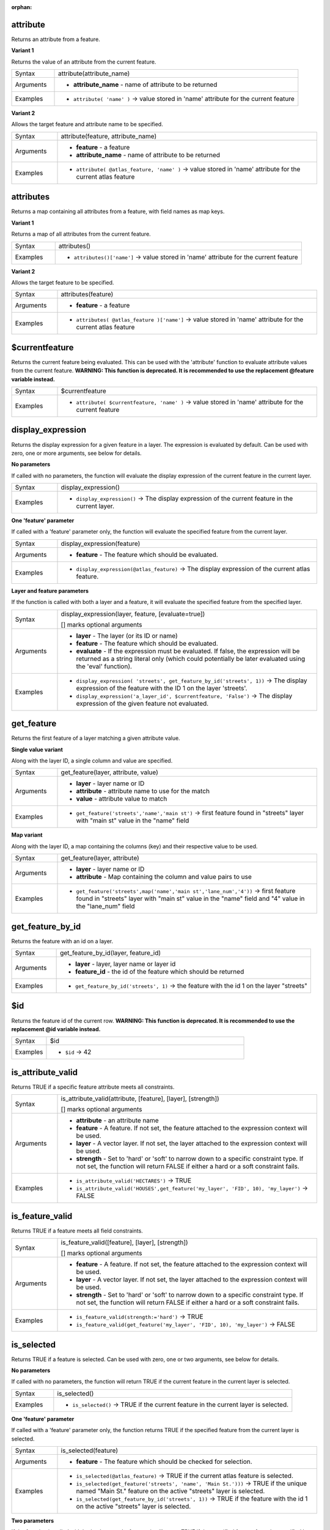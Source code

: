 :orphan:

.. DO NOT EDIT THIS FILE DIRECTLY. It is generated automatically by
   populate_expressions_list.py in the scripts folder.
   Changes should be made in the function help files
   in the resources/function_help/json/ folder in the
   qgis/QGIS repository.

.. _expression_function_Record_and_Attributes_attribute:

attribute
.........

Returns an attribute from a feature.

**Variant 1**

Returns the value of an attribute from the current feature.

.. list-table::
   :widths: 15 85

   * - Syntax
     - attribute(attribute_name)
   * - Arguments
     - * **attribute_name** - name of attribute to be returned
   * - Examples
     - * ``attribute( 'name' )`` → value stored in 'name' attribute for the current feature


**Variant 2**

Allows the target feature and attribute name to be specified.

.. list-table::
   :widths: 15 85

   * - Syntax
     - attribute(feature, attribute_name)
   * - Arguments
     - * **feature** - a feature
       * **attribute_name** - name of attribute to be returned
   * - Examples
     - * ``attribute( @atlas_feature, 'name' )`` → value stored in 'name' attribute for the current atlas feature


.. end_attribute_section

.. _expression_function_Record_and_Attributes_attributes:

attributes
..........

Returns a map containing all attributes from a feature, with field names as map keys.

**Variant 1**

Returns a map of all attributes from the current feature.

.. list-table::
   :widths: 15 85

   * - Syntax
     - attributes()
   * - Examples
     - * ``attributes()['name']`` → value stored in 'name' attribute for the current feature


**Variant 2**

Allows the target feature to be specified.

.. list-table::
   :widths: 15 85

   * - Syntax
     - attributes(feature)
   * - Arguments
     - * **feature** - a feature
   * - Examples
     - * ``attributes( @atlas_feature )['name']`` → value stored in 'name' attribute for the current atlas feature


.. end_attributes_section

.. _expression_function_Record_and_Attributes_$currentfeature:

$currentfeature
...............

Returns the current feature being evaluated. This can be used with the 'attribute' function to evaluate attribute values from the current feature. **WARNING: This function is deprecated. It is recommended to use the replacement @feature variable instead.**

.. list-table::
   :widths: 15 85

   * - Syntax
     - $currentfeature
   * - Examples
     - * ``attribute( $currentfeature, 'name' )`` → value stored in 'name' attribute for the current feature


.. end_$currentfeature_section

.. _expression_function_Record_and_Attributes_display_expression:

display_expression
..................

Returns the display expression for a given feature in a layer. The expression is evaluated by default. Can be used with zero, one or more arguments, see below for details.

**No parameters**

If called with no parameters, the function will evaluate the display expression of the current feature in the current layer.

.. list-table::
   :widths: 15 85

   * - Syntax
     - display_expression()
   * - Examples
     - * ``display_expression()`` → The display expression of the current feature in the current layer.


**One 'feature' parameter**

If called with a 'feature' parameter only, the function will evaluate the specified feature from the current layer.

.. list-table::
   :widths: 15 85

   * - Syntax
     - display_expression(feature)
   * - Arguments
     - * **feature** - The feature which should be evaluated.
   * - Examples
     - * ``display_expression(@atlas_feature)`` → The display expression of the current atlas feature.


**Layer and feature parameters**

If the function is called with both a layer and a feature, it will evaluate the specified feature from the specified layer.

.. list-table::
   :widths: 15 85

   * - Syntax
     - display_expression(layer, feature, [evaluate=true])

       [] marks optional arguments
   * - Arguments
     - * **layer** - The layer (or its ID or name)
       * **feature** - The feature which should be evaluated.
       * **evaluate** - If the expression must be evaluated. If false, the expression will be returned as a string literal only (which could potentially be later evaluated using the 'eval' function).
   * - Examples
     - * ``display_expression( 'streets', get_feature_by_id('streets', 1))`` → The display expression of the feature with the ID 1 on the layer 'streets'.
       * ``display_expression('a_layer_id', $currentfeature, 'False')`` → The display expression of the given feature not evaluated.


.. end_display_expression_section

.. _expression_function_Record_and_Attributes_get_feature:

get_feature
...........

Returns the first feature of a layer matching a given attribute value.

**Single value variant**

Along with the layer ID, a single column and value are specified.

.. list-table::
   :widths: 15 85

   * - Syntax
     - get_feature(layer, attribute, value)
   * - Arguments
     - * **layer** - layer name or ID
       * **attribute** - attribute name to use for the match
       * **value** - attribute value to match
   * - Examples
     - * ``get_feature('streets','name','main st')`` → first feature found in "streets" layer with "main st" value in the "name" field


**Map variant**

Along with the layer ID, a map containing the columns (key) and their respective value to be used.

.. list-table::
   :widths: 15 85

   * - Syntax
     - get_feature(layer, attribute)
   * - Arguments
     - * **layer** - layer name or ID
       * **attribute** - Map containing the column and value pairs to use
   * - Examples
     - * ``get_feature('streets',map('name','main st','lane_num','4'))`` → first feature found in "streets" layer with "main st" value in the "name" field and  "4" value in the "lane_num" field


.. end_get_feature_section

.. _expression_function_Record_and_Attributes_get_feature_by_id:

get_feature_by_id
.................

Returns the feature with an id on a layer.

.. list-table::
   :widths: 15 85

   * - Syntax
     - get_feature_by_id(layer, feature_id)
   * - Arguments
     - * **layer** - layer, layer name or layer id
       * **feature_id** - the id of the feature which should be returned
   * - Examples
     - * ``get_feature_by_id('streets', 1)`` → the feature with the id 1 on the layer "streets"


.. end_get_feature_by_id_section

.. _expression_function_Record_and_Attributes_$id:

$id
...

Returns the feature id of the current row. **WARNING: This function is deprecated. It is recommended to use the replacement @id variable instead.**

.. list-table::
   :widths: 15 85

   * - Syntax
     - $id
   * - Examples
     - * ``$id`` → 42


.. end_$id_section

.. _expression_function_Record_and_Attributes_is_attribute_valid:

is_attribute_valid
..................

Returns TRUE if a specific feature attribute meets all constraints.

.. list-table::
   :widths: 15 85

   * - Syntax
     - is_attribute_valid(attribute, [feature], [layer], [strength])

       [] marks optional arguments
   * - Arguments
     - * **attribute** - an attribute name
       * **feature** - A feature. If not set, the feature attached to the expression context will be used.
       * **layer** - A vector layer. If not set, the layer attached to the expression context will be used.
       * **strength** - Set to 'hard' or 'soft' to narrow down to a specific constraint type. If not set, the function will return FALSE if either a hard or a soft constraint fails.
   * - Examples
     - * ``is_attribute_valid('HECTARES')`` → TRUE
       * ``is_attribute_valid('HOUSES',get_feature('my_layer', 'FID', 10), 'my_layer')`` → FALSE


.. end_is_attribute_valid_section

.. _expression_function_Record_and_Attributes_is_feature_valid:

is_feature_valid
................

Returns TRUE if a feature meets all field constraints.

.. list-table::
   :widths: 15 85

   * - Syntax
     - is_feature_valid([feature], [layer], [strength])

       [] marks optional arguments
   * - Arguments
     - * **feature** - A feature. If not set, the feature attached to the expression context will be used.
       * **layer** - A vector layer. If not set, the layer attached to the expression context will be used.
       * **strength** - Set to 'hard' or 'soft' to narrow down to a specific constraint type. If not set, the function will return FALSE if either a hard or a soft constraint fails.
   * - Examples
     - * ``is_feature_valid(strength:='hard')`` → TRUE
       * ``is_feature_valid(get_feature('my_layer', 'FID', 10), 'my_layer')`` → FALSE


.. end_is_feature_valid_section

.. _expression_function_Record_and_Attributes_is_selected:

is_selected
...........

Returns TRUE if a feature is selected. Can be used with zero, one or two arguments, see below for details.

**No parameters**

If called with no parameters, the function will return TRUE if the current feature in the current layer is selected.

.. list-table::
   :widths: 15 85

   * - Syntax
     - is_selected()
   * - Examples
     - * ``is_selected()`` → TRUE if the current feature in the current layer is selected.


**One 'feature' parameter**

If called with a 'feature' parameter only, the function returns TRUE if the specified feature from the current layer is selected.

.. list-table::
   :widths: 15 85

   * - Syntax
     - is_selected(feature)
   * - Arguments
     - * **feature** - The feature which should be checked for selection.
   * - Examples
     - * ``is_selected(@atlas_feature)`` → TRUE if the current atlas feature is selected.
       * ``is_selected(get_feature('streets', 'name', 'Main St.')))`` → TRUE if the unique named "Main St." feature on the active "streets" layer is selected.
       * ``is_selected(get_feature_by_id('streets', 1))`` → TRUE if the feature with the id 1 on the active "streets" layer is selected.


**Two parameters**

If the function is called with both a layer and a feature, it will return TRUE if the specified feature from the specified layer is selected.

.. list-table::
   :widths: 15 85

   * - Syntax
     - is_selected(layer, feature)
   * - Arguments
     - * **layer** - The layer (its ID or name) on which the selection will be checked.
       * **feature** - The feature which should be checked for selection.
   * - Examples
     - * ``is_selected( 'streets', get_feature('streets', 'name', "street_name"))`` → TRUE if the current building's street is selected (assuming the building layer has a field named 'street_name' and the 'streets' layer has a field called 'name' with unique values).
       * ``is_selected( 'streets', get_feature_by_id('streets', 1))`` → TRUE if the feature with the id 1 on the "streets" layer is selected.


.. end_is_selected_section

.. _expression_function_Record_and_Attributes_maptip:

maptip
......

Returns the maptip for a given feature in a layer. The expression is evaluated by default. Can be used with zero, one or more arguments, see below for details.

**No parameters**

If called with no parameters, the function will evaluate the maptip of the current feature in the current layer.

.. list-table::
   :widths: 15 85

   * - Syntax
     - maptip()
   * - Examples
     - * ``maptip()`` → The maptip of the current feature in the current layer.


**One 'feature' parameter**

If called with a 'feature' parameter only, the function will evaluate the specified feature from the current layer.

.. list-table::
   :widths: 15 85

   * - Syntax
     - maptip(feature)
   * - Arguments
     - * **feature** - The feature which should be evaluated.
   * - Examples
     - * ``maptip(@atlas_feature)`` → The maptip of the current atlas feature.


**Layer and feature parameters**

If the function is called with both a layer and a feature, it will evaluate the specified feature from the specified layer.

.. list-table::
   :widths: 15 85

   * - Syntax
     - maptip(layer, feature, [evaluate=true])

       [] marks optional arguments
   * - Arguments
     - * **layer** - The layer (or its ID or name)
       * **feature** - The feature which should be evaluated.
       * **evaluate** - If the expression must be evaluated. If false, the expression will be returned as a string literal only (which could potentially be later evaluated using the 'eval_template' function).
   * - Examples
     - * ``maptip('streets', get_feature_by_id('streets', 1))`` → The maptip of the feature with the ID 1 on the layer 'streets'.
       * ``maptip('a_layer_id', $currentfeature, 'False')`` → The maptip of the given feature not evaluated.


.. end_maptip_section

.. _expression_function_Record_and_Attributes_num_selected:

num_selected
............

Returns the number of selected features on a given layer. By default works on the layer on which the expression is evaluated.

.. list-table::
   :widths: 15 85

   * - Syntax
     - num_selected([layer=current layer])

       [] marks optional arguments
   * - Arguments
     - * **layer** - The layer (or its id or name) on which the selection will be checked.
   * - Examples
     - * ``num_selected()`` → The number of selected features on the current layer.
       * ``num_selected('streets')`` → The number of selected features on the layer streets


.. end_num_selected_section

.. _expression_function_Record_and_Attributes_represent_attributes:

represent_attributes
....................

Returns a map with the attribute names as keys and the configured representation values as values. The representation value for the attributes depends on the configured widget type for each attribute.  Can be used with zero, one or more arguments, see below for details.

**No parameters**

If called with no parameters, the function will return the representation of the attributes of the current feature in the current layer.

.. list-table::
   :widths: 15 85

   * - Syntax
     - represent_attributes()
   * - Examples
     - * ``represent_attributes()`` → The representation of the attributes for the current feature.


**One 'feature' parameter**

If called with a 'feature' parameter only, the function will return the representation of the attributes of the specified feature from the current layer.

.. list-table::
   :widths: 15 85

   * - Syntax
     - represent_attributes(feature)
   * - Arguments
     - * **feature** - The feature which should be evaluated.
   * - Examples
     - * ``represent_attributes(@atlas_feature)`` → The representation of the attributes for the specified feature from the current layer.


**Layer and feature parameters**

If called with a 'layer' and a 'feature' parameter, the function will return the representation of the attributes of the specified feature from the specified layer.

.. list-table::
   :widths: 15 85

   * - Syntax
     - represent_attributes(layer, feature)
   * - Arguments
     - * **layer** - The layer (or its ID or name).
       * **feature** - The feature which should be evaluated.
   * - Examples
     - * ``represent_attributes('atlas_layer', @atlas_feature)`` → The representation of the attributes for the specified feature from the specified layer.


.. end_represent_attributes_section

.. _expression_function_Record_and_Attributes_represent_value:

represent_value
...............

Returns the configured representation value for a field value. It depends on the configured widget type. Often, this is useful for 'Value Map' widgets.

.. list-table::
   :widths: 15 85

   * - Syntax
     - represent_value(value, fieldName)
   * - Arguments
     - * **value** - The value which should be resolved. Most likely a field.
       * **fieldName** - The field name for which the widget configuration should be loaded. (Optional)
   * - Examples
     - * ``represent_value("field_with_value_map")`` → Description for value
       * ``represent_value('static value', 'field_name')`` → Description for static value


.. end_represent_value_section

.. _expression_function_Record_and_Attributes_sqlite_fetch_and_increment:

sqlite_fetch_and_increment
..........................

Manage autoincrementing values in sqlite databases.

SQlite default values can only be applied on insert and not prefetched.


This makes it impossible to acquire an incremented primary key via AUTO_INCREMENT before creating the row in the database. Sidenote: with postgres, this works via the option *evaluate default values*.


When adding new features with relations, it is really nice to be able to already add children for a parent, while the parents form is still open and hence the parent feature uncommitted.


To get around this limitation, this function can be used to manage sequence values in a separate table on sqlite based formats like gpkg.


The sequence table will be filtered for a sequence id (filter_attribute and filter_value) and the current value of the id_field will be incremented by 1 and the incremented value returned.


If additional columns require values to be specified, the default_values map can be used for this purpose.


**Note**

This function modifies the target sqlite table. It is intended for usage with default value configurations for attributes.


When the database parameter is a layer and the layer is in transaction mode, the value will only be retrieved once during the lifetime of a transaction and cached and incremented. This makes it unsafe to work on the same database from several processes in parallel.


.. list-table::
   :widths: 15 85

   * - Syntax
     - sqlite_fetch_and_increment(database, table, id_field, filter_attribute, filter_value, [default_values])

       [] marks optional arguments
   * - Arguments
     - * **database** - Path to the sqlite file or geopackage layer
       * **table** - Name of the table that manages the sequences
       * **id_field** - Name of the field that contains the current value
       * **filter_attribute** - Name the field that contains a unique identifier for this sequence. Must have a UNIQUE index.
       * **filter_value** - Name of the sequence to use.
       * **default_values** - Map with default values for additional columns on the table. The values need to be fully quoted. Functions are allowed.
   * - Examples
     - * ``sqlite_fetch_and_increment(@layer, 'sequence_table', 'last_unique_id', 'sequence_id', 'global', map('last_change', 'date(''now'')', 'user', '''' || @user_account_name || ''''))`` → 0
       * ``sqlite_fetch_and_increment(layer_property(@layer, 'path'), 'sequence_table', 'last_unique_id', 'sequence_id', 'global', map('last_change', 'date(''now'')', 'user', '''' || @user_account_name || ''''))`` → 0


.. end_sqlite_fetch_and_increment_section

.. _expression_function_Record_and_Attributes_uuid:

uuid
....

Generates a Universally Unique Identifier (UUID) for each row using the Qt `QUuid::createUuid <https://doc.qt.io/qt-5/quuid.html#createUuid>`_ method.

.. list-table::
   :widths: 15 85

   * - Syntax
     - uuid([format='WithBraces'])

       [] marks optional arguments
   * - Arguments
     - * **format** - The format, as the UUID will be formatted. 'WithBraces', 'WithoutBraces' or 'Id128'.
   * - Examples
     - * ``uuid()`` → '{0bd2f60f-f157-4a6d-96af-d4ba4cb366a1}'
       * ``uuid('WithoutBraces')`` → '0bd2f60f-f157-4a6d-96af-d4ba4cb366a1'
       * ``uuid('Id128')`` → '0bd2f60ff1574a6d96afd4ba4cb366a1'


.. end_uuid_section

